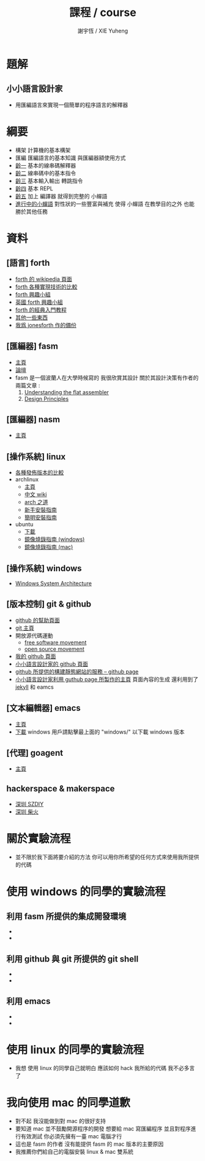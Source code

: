 #+TITLE:  課程 / course
#+AUTHOR: 謝宇恆 / XIE Yuheng
#+EMAIL:  xyheme@gmail.com

* 題解
** 小小語言設計家
   * 用匯編語言來實現一個簡單的程序語言的解釋器
* 綱要
  * 構架
    計算機的基本構架
  * 匯編
    匯編語言的基本知識
    與匯編器額使用方式
  * [[../1st-instar/overview.html][齡一]]
    基本的線串碼解釋器
  * [[../2nd-instar/overview.html][齡二]]
    線串碼中的基本指令
  * [[../3rd-instar/overview.html][齡三]]
    基本輸入輸出
    轉跳指令
  * [[../4th-instar/overview.html][齡四]]
    基本 REPL
  * [[../5th-instar/overview.html][齡五]]
    加上 編譯器
    就得到完整的 小蟬語
  * [[../overview.html][進行中的小蟬語]]
    對性狀的一些豐富與補充
    使得 小蟬語 在教學目的之外
    也能勝於其他任務
* 資料
** [語言] forth
   * [[http://en.wikipedia.org/wiki/Forth_%28programming_language%29][forth 的 wikipedia 頁面]]
   * [[http://www.bradrodriguez.com/papers/moving1.htm][forth 各種實現技術的比較]]
   * [[http://www.forth.org/][forth 興趣小組]]
   * [[http://www.figuk.plus.com/][英國 forth 興趣小組]]
   * [[http://www.forth.com/starting-forth/sf0/sf0.html][forth 的經典入門教程]]
   * [[http://www.complang.tuwien.ac.at/forth/][其他一些東西]]
   * [[https://github.com/xieyuheng/jonesforth][我爲 jonesforth 作的備份]]
** [匯編器] fasm
   * [[http://flatassembler.net][主頁]]
   * [[http://board.flatassembler.net/][論壇]]
   * fasm 是一個波蘭人在大學時候寫的
     我很欣賞其設計
     關於其設計決策有作者的兩篇文章 :
     1. [[http://flatassembler.net/docs.php?article=ufasm][Understanding the flat assembler]]
     2. [[http://flatassembler.net/docs.php?article=design][Design Principles]]
** [匯編器] nasm
   * [[http://www.nasm.us/][主頁]]
** [操作系統] linux
   * [[http://distrowatch.com/][各種發佈版本的比較]]
   * archlinux     
     * [[https://www.archlinux.org/][主頁]]
     * [[https://wiki.archlinux.org/index.php/Main_page_%28%E7%AE%80%E4%BD%93%E4%B8%AD%E6%96%87%29][中文 wiki]]
     * [[https://wiki.archlinux.org/index.php/The_Arch_Way_%28%E7%AE%80%E4%BD%93%E4%B8%AD%E6%96%87%29][arch 之道]]
     * [[https://wiki.archlinux.org/index.php/Beginners%27_guide_%28%E7%AE%80%E4%BD%93%E4%B8%AD%E6%96%87%29][新手安裝指南]]
     * [[https://wiki.archlinux.org/index.php/Installation_guide_%28%E7%AE%80%E4%BD%93%E4%B8%AD%E6%96%87%29][簡明安裝指南]]
   * ubuntu       
     * [[http://www.ubuntu.com/download/desktop][下載]]
     * [[http://www.ubuntu.com/download/desktop/create-a-usb-stick-on-windows][鏡像燒錄指南 (windows)]]
     * [[http://www.ubuntu.com/download/desktop/create-a-usb-stick-on-mac-osx][鏡像燒錄指南 (mac)]]
** [操作系統] windows
   * [[http://en.wikibooks.org/wiki/Windows_Programming/Windows_System_Architecture][Windows System Architecture]]
** [版本控制] git & github
   * [[https://help.github.com/][github 的幫助頁面]]
   * [[http://git-scm.com/][git 主頁]]
   * 開放源代碼運動
     * [[https://en.wikipedia.org/wiki/Free_software_movement][free software movement]]
     * [[https://en.wikipedia.org/wiki/Open-source_movement][open source movement]]
   * [[https://github.com/xieyuheng][我的 github 頁面]]
   * [[https://github.com/the-little-language-designer][小小語言設計家的 github 頁面]]
   * [[https://pages.github.com/][github 所提供的構建靜態網站的服務 -- github page]]
   * [[http://the-little-language-designer.github.io/][小小語言設計家利用 guthub page 所製作的主頁]]
     頁面內容的生成
     還利用到了 [[http://jekyllrb.com/][jekyll]] 和 eamcs
** [文本編輯器] emacs
   * [[https://www.gnu.org/software/emacs/][主頁]]
   * [[http://ftpmirror.gnu.org/emacs/][下載]]
     windows 用戶請點擊最上面的 "windows/"
     以下載 windows 版本  
** [代理] goagent
   * [[https://github.com/goagent/goagent][主頁]]
** hackerspace & makerspace
   * [[http://www.szdiy.org/][深圳 SZDIY]]
   * [[http://www.chaihuo.org/][深圳 柴火]]
* 關於實驗流程  
  * 並不限於我下面將要介紹的方法
    你可以用你所希望的任何方式來使用我所提供的代碼
* 使用 windows 的同學的實驗流程   
** 利用 fasm 所提供的集成開發環境
   * 
   * 
** 利用 github 與 git 所提供的 git shell
   * 
   * 
** 利用 emacs
   * 
   * 
* 使用 linux 的同學的實驗流程
  * 我想
    使用 linux 的同學自己就明白
    應該如何 hack 我所給的代碼
    我不必多言了
* 我向使用 mac 的同學道歉
  * 對不起
    我沒能做到對 mac 的很好支持    
  * 要知道 
    mac 並不鼓勵開源程序的開發
    想要給 mac 寫匯編程序
    並且對程序進行有效測試
    你必須先擁有一臺 mac 電腦才行
  * 這也是 fasm 的作者
    沒有能提供 fasm 的 mac 版本的主要原因
  * 我推薦你們給自己的電腦安裝 linux & mac 雙系統
    
